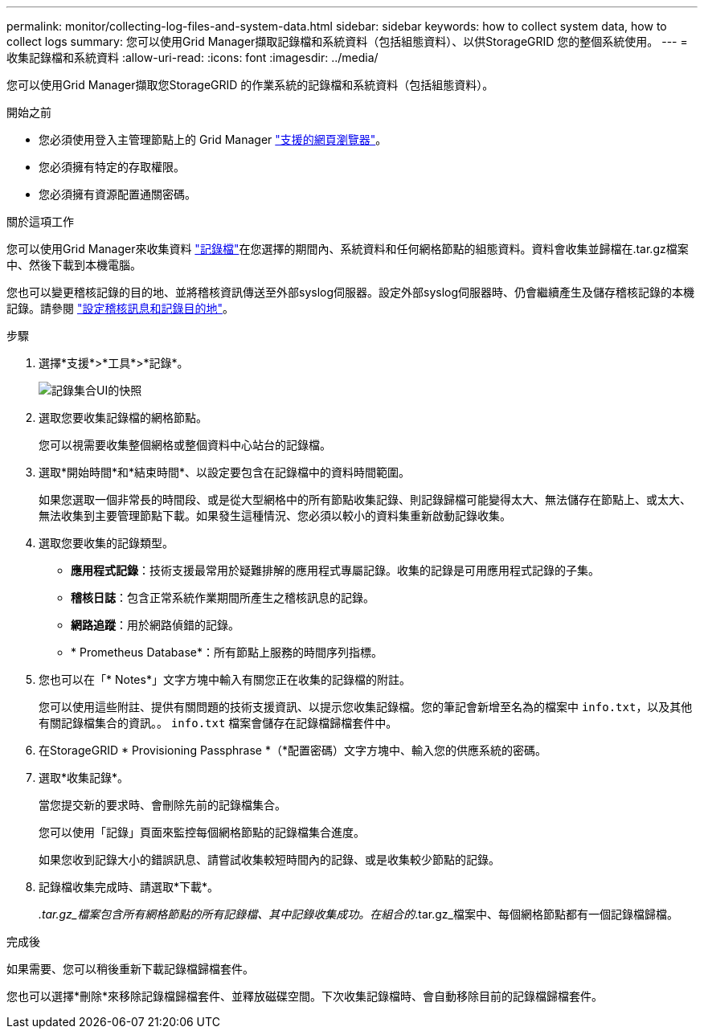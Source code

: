 ---
permalink: monitor/collecting-log-files-and-system-data.html 
sidebar: sidebar 
keywords: how to collect system data, how to collect logs 
summary: 您可以使用Grid Manager擷取記錄檔和系統資料（包括組態資料）、以供StorageGRID 您的整個系統使用。 
---
= 收集記錄檔和系統資料
:allow-uri-read: 
:icons: font
:imagesdir: ../media/


[role="lead"]
您可以使用Grid Manager擷取您StorageGRID 的作業系統的記錄檔和系統資料（包括組態資料）。

.開始之前
* 您必須使用登入主管理節點上的 Grid Manager link:../admin/web-browser-requirements.html["支援的網頁瀏覽器"]。
* 您必須擁有特定的存取權限。
* 您必須擁有資源配置通關密碼。


.關於這項工作
您可以使用Grid Manager來收集資料 link:logs-files-reference.html["記錄檔"]在您選擇的期間內、系統資料和任何網格節點的組態資料。資料會收集並歸檔在.tar.gz檔案中、然後下載到本機電腦。

您也可以變更稽核記錄的目的地、並將稽核資訊傳送至外部syslog伺服器。設定外部syslog伺服器時、仍會繼續產生及儲存稽核記錄的本機記錄。請參閱 link:../monitor/configure-audit-messages.html["設定稽核訊息和記錄目的地"]。

.步驟
. 選擇*支援*>*工具*>*記錄*。
+
image::../media/support_logs_select_nodes.png[記錄集合UI的快照]

. 選取您要收集記錄檔的網格節點。
+
您可以視需要收集整個網格或整個資料中心站台的記錄檔。

. 選取*開始時間*和*結束時間*、以設定要包含在記錄檔中的資料時間範圍。
+
如果您選取一個非常長的時間段、或是從大型網格中的所有節點收集記錄、則記錄歸檔可能變得太大、無法儲存在節點上、或太大、無法收集到主要管理節點下載。如果發生這種情況、您必須以較小的資料集重新啟動記錄收集。

. 選取您要收集的記錄類型。
+
** *應用程式記錄*：技術支援最常用於疑難排解的應用程式專屬記錄。收集的記錄是可用應用程式記錄的子集。
** *稽核日誌*：包含正常系統作業期間所產生之稽核訊息的記錄。
** *網路追蹤*：用於網路偵錯的記錄。
** * Prometheus Database*：所有節點上服務的時間序列指標。


. 您也可以在「* Notes*」文字方塊中輸入有關您正在收集的記錄檔的附註。
+
您可以使用這些附註、提供有關問題的技術支援資訊、以提示您收集記錄檔。您的筆記會新增至名為的檔案中 `info.txt`，以及其他有關記錄檔集合的資訊。。 `info.txt` 檔案會儲存在記錄檔歸檔套件中。

. 在StorageGRID * Provisioning Passphrase *（*配置密碼）文字方塊中、輸入您的供應系統的密碼。
. 選取*收集記錄*。
+
當您提交新的要求時、會刪除先前的記錄檔集合。

+
您可以使用「記錄」頁面來監控每個網格節點的記錄檔集合進度。

+
如果您收到記錄大小的錯誤訊息、請嘗試收集較短時間內的記錄、或是收集較少節點的記錄。

. 記錄檔收集完成時、請選取*下載*。
+
_.tar.gz_檔案包含所有網格節點的所有記錄檔、其中記錄收集成功。在組合的_.tar.gz_檔案中、每個網格節點都有一個記錄檔歸檔。



.完成後
如果需要、您可以稍後重新下載記錄檔歸檔套件。

您也可以選擇*刪除*來移除記錄檔歸檔套件、並釋放磁碟空間。下次收集記錄檔時、會自動移除目前的記錄檔歸檔套件。
